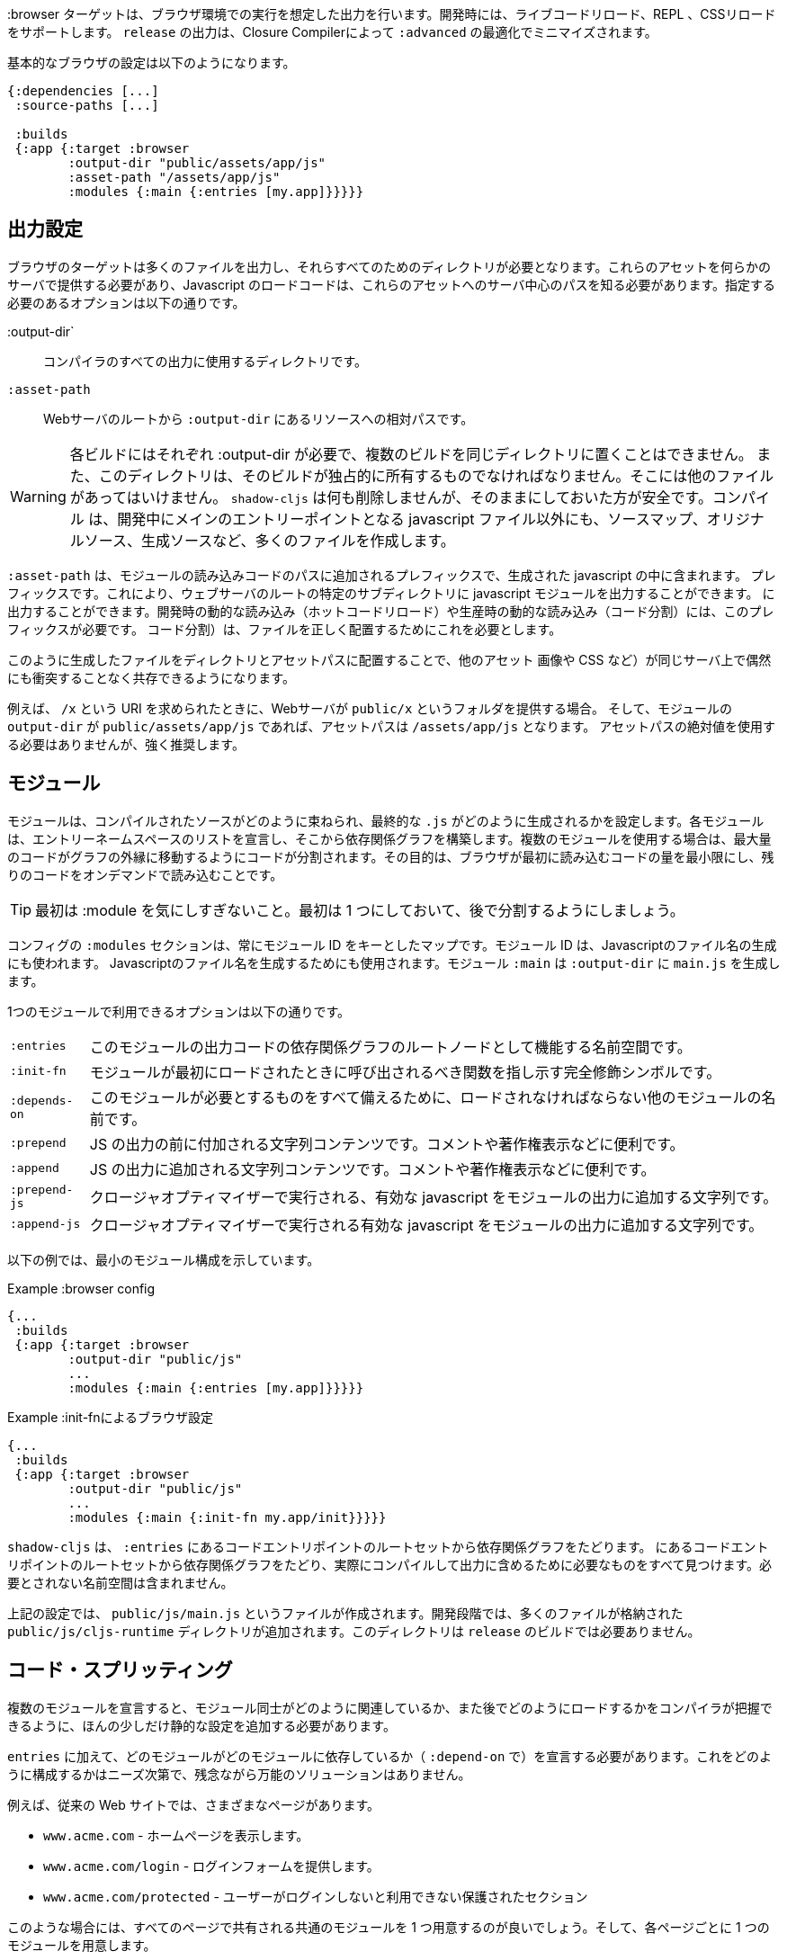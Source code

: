 ////
The `:browser` target produces output intended to run in a Browser environment. During development it supports live code reloading, REPL, CSS reloading. The `release` output will be minified by the Closure Compiler with `:advanced` optimizations.
////
:browser ターゲットは、ブラウザ環境での実行を想定した出力を行います。開発時には、ライブコードリロード、REPL 、CSSリロードをサポートします。 `release` の出力は、Closure Compilerによって `:advanced` の最適化でミニマイズされます。

////
A basic browser configuration looks like this:
////
基本的なブラウザの設定は以下のようになります。

```
{:dependencies [...]
 :source-paths [...]

 :builds
 {:app {:target :browser
        :output-dir "public/assets/app/js"
        :asset-path "/assets/app/js"
        :modules {:main {:entries [my.app]}}}}}
```

== 出力設定
//Output Settings

////
The browser target outputs a lot of files, and a directory is needed for them all. You'll need to serve these assets with some kind of server, and the Javascript loading code needs to know the server-centric path to these assets. The options you need to specify are:
////
ブラウザのターゲットは多くのファイルを出力し、それらすべてのためのディレクトリが必要となります。これらのアセットを何らかのサーバで提供する必要があり、Javascript のロードコードは、これらのアセットへのサーバ中心のパスを知る必要があります。指定する必要のあるオプションは以下の通りです。


////
[Horizontal]
`:output-dir` :: The directory to use for all compiler output.
`:asset-path` :: The relative path from *web server's root* to the resources in `:output-dir`.
////
[Horizontal]
:output-dir` :: コンパイラのすべての出力に使用するディレクトリです。
`:asset-path` :: Webサーバのルートから `:output-dir` にあるリソースへの相対パスです。

////
Your entry point javascript file and all related JS files will appear in `:output-dir`.
////

////
WARNING: Each build requires its own :output-dir, you may not put multiple builds into the same directory.
This directory should also be exclusively owned by the build. There should be no other files in there.
While `shadow-cljs` won't delete anything it is safer to leave it alone. Compilation
creates many more files than just the main entry point javascript file during development: source maps, original sources, and generated sources.
////
WARNING:  各ビルドにはそれぞれ :output-dir が必要で、複数のビルドを同じディレクトリに置くことはできません。
また、このディレクトリは、そのビルドが独占的に所有するものでなければなりません。そこには他のファイルがあってはいけません。
`shadow-cljs` は何も削除しませんが、そのままにしておいた方が安全です。コンパイル
は、開発中にメインのエントリーポイントとなる javascript ファイル以外にも、ソースマップ、オリジナルソース、生成ソースなど、多くのファイルを作成します。

////
The `:asset-path` is a prefix that gets added to the paths of module loading code inside of the
generated javascript. It allows you to output your javascript module to a particular subdirectory
of your web server's root. The dynamic loading during development (hot code reload) and production
(code splitting) need this to correctly locate files.
////
`:asset-path` は、モジュールの読み込みコードのパスに追加されるプレフィックスで、生成された javascript の中に含まれます。
プレフィックスです。これにより、ウェブサーバのルートの特定のサブディレクトリに javascript モジュールを出力することができます。
に出力することができます。開発時の動的な読み込み（ホットコードリロード）や生産時の動的な読み込み（コード分割）には、このプレフィックスが必要です。
コード分割）は、ファイルを正しく配置するためにこれを必要とします。

////
Locating your generated files in a directory and asset path like this make it so that other assets
(images, css, etc.) can easily co-exist on the same server without accidental collisions.
////
このように生成したファイルをディレクトリとアセットパスに配置することで、他のアセット
画像や CSS など）が同じサーバ上で偶然にも衝突することなく共存できるようになります。

////
For example: if your web server will serve the folder `public/x` when asked for the URI `/x`,
and your `output-dir` for a module is `public/assets/app/js` then your asset-path should be `/assets/app/js`.
You are not required to use an absolute asset path, but it is highly recommended.
////
例えば、 `/x` という URI を求められたときに、Webサーバが `public/x` というフォルダを提供する場合。
そして、モジュールの `output-dir` が `public/assets/app/js` であれば、アセットパスは `/assets/app/js` となります。
アセットパスの絶対値を使用する必要はありませんが、強く推奨します。

== モジュール
//Modules

////
Modules configure how the compiled sources are bundled together and how the final `.js` are generated. Each Module declares a list of Entry Namespace and from that dependency graph is built. When using multiple Modules the code is split so that the maximum amount of code is moved to the outer edges of the graph. The goal is to minimize the amount of code the browser has to load initially and loading the rest on-demand.
////
モジュールは、コンパイルされたソースがどのように束ねられ、最終的な `.js` がどのように生成されるかを設定します。各モジュールは、エントリーネームスペースのリストを宣言し、そこから依存関係グラフを構築します。複数のモジュールを使用する場合は、最大量のコードがグラフの外縁に移動するようにコードが分割されます。その目的は、ブラウザが最初に読み込むコードの量を最小限にし、残りのコードをオンデマンドで読み込むことです。

////
TIP: Don't worry too much about :modules in the beginning. Start with one and split them later.
////
TIP: 最初は :module を気にしすぎないこと。最初は 1 つにしておいて、後で分割するようにしましょう。

////
The `:modules` section of the config is always a map keyed by module ID. The module ID is also used
to generate the Javascript filename. Module `:main` will generate `main.js` in `:output-dir`.
////
コンフィグの `:modules` セクションは、常にモジュール ID をキーとしたマップです。モジュール ID は、Javascriptのファイル名の生成にも使われます。
Javascriptのファイル名を生成するためにも使用されます。モジュール `:main` は `:output-dir` に `main.js` を生成します。

////
The available options in a module are:
////
1つのモジュールで利用できるオプションは以下の通りです。

////
[horizontal]
`:entries` :: The namespaces that serve as the root nodes of the dependency graph for the output code of this module.
`:init-fn` :: Fully qualified symbol pointing to a function that should be called when the module is loaded initially.
`:depends-on` :: The names of other modules that must be loaded in order for this one to have everything it needs.
`:prepend` :: String content that will be prepended to the js output. Useful for comments, copyright notice, etc.
`:append` :: String content that will be appended to the js output. Useful for comments, copyright notice, etc.
`:prepend-js` :: A string to prepend to the module output containing valid javascript that will be run through Closure optimizer.
`:append-js` :: A string to append to the module output containing valid javascript that will be run through Closure optimizer.
////
[horizontal]
`:entries` :: このモジュールの出力コードの依存関係グラフのルートノードとして機能する名前空間です。
`:init-fn` :: モジュールが最初にロードされたときに呼び出されるべき関数を指し示す完全修飾シンボルです。
`:depends-on` :: このモジュールが必要とするものをすべて備えるために、ロードされなければならない他のモジュールの名前です。
`:prepend` :: JS の出力の前に付加される文字列コンテンツです。コメントや著作権表示などに便利です。
`:append` :: JS の出力に追加される文字列コンテンツです。コメントや著作権表示などに便利です。
`:prepend-js` :: クロージャオプティマイザーで実行される、有効な javascript をモジュールの出力に追加する文字列です。
`:append-js` :: クロージャオプティマイザーで実行される有効な javascript をモジュールの出力に追加する文字列です。


////
The following example shows a minimum module configuration:
////
以下の例では、最小のモジュール構成を示しています。

////
.Example :browser config
////
.Example :browser config

```
{...
 :builds
 {:app {:target :browser
        :output-dir "public/js"
        ...
        :modules {:main {:entries [my.app]}}}}}
```

////
.Example :browser config with :init-fn
////
.Example :init-fnによるブラウザ設定

```
{...
 :builds
 {:app {:target :browser
        :output-dir "public/js"
        ...
        :modules {:main {:init-fn my.app/init}}}}}
```
////
`shadow-cljs` will follow the dependency graph from the root set of code entry points in the `:entries`
to find everything needed to actually compile and include in the output. Namespaces that are not required will not be included.
////
`shadow-cljs` は、 `:entries` にあるコードエントリポイントのルートセットから依存関係グラフをたどります。
にあるコードエントリポイントのルートセットから依存関係グラフをたどり、実際にコンパイルして出力に含めるために必要なものをすべて見つけます。必要とされない名前空間は含まれません。

////
The above config will create a `public/js/main.js` file. During development there will be an additional `public/js/cljs-runtime` directory with lots of files. This directory is not required for `release` builds.
////
上記の設定では、 `public/js/main.js` というファイルが作成されます。開発段階では、多くのファイルが格納された `public/js/cljs-runtime` ディレクトリが追加されます。このディレクトリは `release` のビルドでは必要ありません。

== コード・スプリッティング [[CodeSplitting]]

//Code Splitting [[CodeSplitting]]

////
Declaring more than one Module requires a tiny bit of additional static configuration so the Compiler can figure out how the Modules are related to each other and how you will be loading them later.
////
複数のモジュールを宣言すると、モジュール同士がどのように関連しているか、また後でどのようにロードするかをコンパイラが把握できるように、ほんの少しだけ静的な設定を追加する必要があります。

////
In addition to `:entries` you'll need to declare which module depends on which (via `:depends-on` ). How you structure this is entirely up to your needs and there is no one-size-fits-all solution unfortunately.
////
`entries` に加えて、どのモジュールがどのモジュールに依存しているか（ `:depend-on` で）を宣言する必要があります。これをどのように構成するかはニーズ次第で、残念ながら万能のソリューションはありません。

////
Say you have a traditional website with actual different pages.
////
例えば、従来の Web サイトでは、さまざまなページがあります。

////
- `www.acme.com` - serving the homepage
- `www.acme.com/login` - serving the login form
- `www.acme.com/protected` - protected section that is only available once the user is logged in
////
- `www.acme.com` - ホームページを表示します。
- `www.acme.com/login` - ログインフォームを提供します。
- `www.acme.com/protected` - ユーザーがログインしないと利用できない保護されたセクション

////
One good configuration for this would be to have one common module that is shared between all the pages. Then one for each page.
////
このような場合には、すべてのページで共有される共通のモジュールを 1 つ用意するのが良いでしょう。そして、各ページごとに 1 つのモジュールを用意します。

////
.Example config with multiple `:modules`
////
.Example 複数の `:modules` をもつ設定

```clojure
{...
 :output-dir "public/js"
 :modules
 {:shared
  {:entries [my.app.common]}
  :home
  {:entries [my.app.home]
   :depends-on #{:shared}}
  :login
  {:entries [my.app.login]
   :depends-on #{:shared}}
  :protected
  {:entries [my.app.protected]
   :depends-on #{:shared}}
```

////
TIP: You can leave the `:entries` of the `:shared` module empty to let the compiler figure out which namespaces are shared between the other modules.
////
TIP: `:shared` モジュールの `:entries` を空にすることで、どの名前空間が他のモジュールと共有されているかをコンパイラに把握させることができます。

////
.Generated file structure
////
.生成されたファイル構造

```text
.
└── public
    └── js
        ├── shared.js
        ├── home.js
        ├── login.js
        └── protected.js
```

////
In your HTML for the Homepage you'd then always include the `shared.js` on each page and the others conditionally depending on which page the user is on.
////
ホームページの HTML には、各ページに必ず shared.js を記述し、他のページはユーザーがどのページにいるかに応じて条件付きで記述することになります。

////
.HTML for the `/login` page
////
.ログインページのHTML

```html
<script src="/js/shared.js"></script>
<script src="/js/login.js"></script>
```

////
IMPORTANT: The `.js` files must be included in the correct order. The <<BrowserManifest, `manifest.edn`>> can help with this.
////
IMPORTANT: `.js` ファイルは正しい順序でインクルードする必要があります。これには <<BrowserManifest, `manifest.edn` > が役立ちます。

=== 動的にコードを読み込む
//Loading code dynamically

////
These days Single-Page-Apps (SPA) are becoming more popular and they work similarly only that instead of letting the Server decide which JS to include to Client does it by itself.
////
最近、シングルページアプリ（SPA）が人気を集めていますが、その仕組みは、どの JS を組み込むかをサーバが決めるのではなく、クライアントが自分で決めるという点で似ています。

==== shadow-cljsに組み込まれたLoader Supportの使用
//Using shadow-cljs's built-in Loader Support

////
The compiler supports generating the required data for using the `shadow.loader` utility namespace. It exposes a simple interface to let you load modules on-demand at runtime.
////
コンパイラは、 `shadow.loader` ユーティリティー名前空間の使用に必要なデータの生成をサポートしています。これは、実行時にオンデマンドでモジュールをロードするためのシンプルなインターフェイスを公開しています。

////
You only need to add `:module-loader true` to your build config. The loader will always be injected into the default module (the one everything else depends on).
////
ビルド設定に `:module-loader true` を追加するだけでいいのです。ローダーは常にデフォルトのモジュール（他のすべてが依存するモジュール）に注入されます。

////
At runtime you may use the `shadow.loader` namespace to load modules. You may also load a module eagerly by just using a `<script>` tag in your page.
////
実行時には `shadow.loader` 名前空間を使ってモジュールをロードすることができます。また、ページ内で `<script>` タグを使用することで、モジュールをイーガーリーにロードすることもできます。

```
{...
 :builds
   {:app
     {:target :browser
      ...
      :module-loader true
      :modules {:main  {:entries [my.app]}
                :extra {:entries [my.app.extra]
                        :depends-on #{:main}}}}}}
```

////
If you had the following for your main entry point:
////
メインのエントリーポイントに以下のようなものがあったとします。

```
(ns my.app
  (:require [shadow.loader :as loader]))

(defn fn-to-call-on-load []
  (js/console.log "extra loaded"))

(defn fn-to-call-on-error []
  (js/console.log "extra load failed"))
```

////
Then the following expressions can be used for loading code:
////
そうすると、コードの読み込みに以下のような表現が使えるようになります。

////
.Loading a module
////
.モジュールの読み込み

////
```
;; load returns a goog.async.Deferred, and can be used like a promise
(-> (loader/load "extra")
    (.then fn-to-call-on-load fn-to-call-on-error))
```
////

```
;; load は goog.async.Deferred を返し、promise のように使うことができます
(-> (loader/load "extra")
    (.then fn-to-call-on-load fn-to-call-on-error))
```


//.Loading many modules
.多数のモジュールの読み込み

////
```
;; must be a JS array, also returns goog.async.Deferred
(loader/load-many #js ["foo" "bar"])
```
////

```
;; JS配列でなければならず、goog.async.Deferred も返します。
(loader/load-many #js ["foo" "bar"])
```


////
.Including a callback
////
.コールバックを含める場合

////
```
(loader/with-module "extra" fn-to-call-on-load)
```
////


////
You can check if a module is loaded using `(loaded? "module-name")`.
////
モジュールがロードされているかどうかは、 `(loaded? "module-name")` で確認できます。

===== ローダーのコスト
//Loader Costs

////
Using the loader is very lightweight. It has a few dependencies which you may not be otherwise using. In practice using `:module-loader true` adds about 8KB gzip'd to the default module. This will vary depending on how much of `goog.net` and `goog.events` you are already using, and what level of optimization you use for your release builds.
////
ローダーの使用は非常に軽量です。ローダーにはいくつかの依存関係がありますが、他に使用することはないでしょう。実際には、 `:module-loader true` を使用すると、デフォルトのモジュールに約8KBの gzip が追加されます。これは、すでに使用している `goog.net` や `goog.events` の量や、リリースビルドでどの程度の最適化を行っているかによって変わってきます。

==== 標準的なClojureScript APIの使用
//Using the Standard ClojureScript API

////
The generated code is capable of using the standard ClojureScript `cljs.loader` API. See the https://clojurescript.org/news/2017-07-10-code-splitting[documentation] on the ClojureScript website for instructions.
////
生成されたコードは、標準的な ClojureScript の `cljs.loader` APIを使用することができます。手順については、ClojureScript ウェブサイトの https://clojurescript.org/news/2017-07-10-code-splitting[documentation] を参照してください。

////
The advantage of using the standard API is that your code will play well with others. This may be of particular importance to library authors. The disadvantage is that the dynamic module loading API in the standard distribution is currently somewhat less easy-to-use than the support in `shadow-cljs`.
////
標準 API を使用することの利点は、自分のコードが他の人とうまく調和することです。これはライブラリの作者にとっては特に重要なことでしょう。不利な点は、標準配布の動的なモジュールローディング API は、現在のところ `shadow-cljs` のサポートに比べてやや使いにくいことです。

== アウトプット・ラッパー [[output-wrapper]]
//Output Wrapper [[output-wrapper]]

////
*Release builds only*: The code generated by the Closure Compiler `:advanced` compilation will create a lot of global variables which has the potential to create conflicts with other JS running in your page. To isolate the created variables the code can be wrapped in an anonymous function to the variables only apply in that scope.
////
*リリースビルドのみ* : Closure Compiler `:advanced` で生成されたコードは、多くのグローバル変数を作成し、ページ内で実行されている他の JS と競合する可能性があります。生成された変数を分離するために、コードを無名関数でラップし、そのスコープ内でのみ変数が適用されるようにすることができます。

////
`release` builds for `:browser` with only one `:modules` are wrapped in `(function(){<the-code>}).call(this);` by default. So no global variables are created.
////
`:modules` がひとつしかない `:browser` の `release` ビルドは、デフォルトでは `(function(){<the-code>}).call(this);` でラップされます。そのため、グローバル変数は作成されません。

////
When using multiple `:modules` (a.k.a <<CodeSplitting, code splitting>>) this is not enabled by default since each module must be able to access the variables created by the modules it depends on. The Closure Compiler supports an additional option to enable the use of an output wrapper in combination with multiple `:modules` named `:rename-prefix-namespace`. This will cause the Compiler to scope all "global" variables used by the build into one actual global variable. By default this is set to `:rename-prefix-namespace "$APP"` when `:output-wrapper` is set to `true`.
////
複数の `:module` (別名 <<CodeSplitting, コードスプリッティング>>) を使用している場合、各モジュールは依存しているモジュールが作成した変数にアクセスできなければならないため、このオプションはデフォルトでは有効になっていません。Closure Compilerは、 `:rename-prefix-namespace` という名前の複数の `:modules` と組み合わせた出力ラッパーの使用を有効にする追加オプションをサポートしています。これにより、コンパイラはビルドで使用されるすべてのグローバル変数を、実際のグローバル変数 1 つにスコープします。デフォルトでは、 `:output-wrapper` が `true` に設定されている場合、これは `:rename-prefix-namespace "$APP"` に設定されます。

```clojure
{...
 :builds
 {:target :browser
  ...
  :compiler-options
  {:output-wrapper true
   :rename-prefix-namespace "MY_APP"}}}
```

////
This will only create the `MY_APP` global variable. Since every "global" variable will now be prefixed by `MY_APP.` (e.g. `MY_APP.a` instead of just `a`) the code size can go up substantially. It is important to keep this short. Browser compression (e.g. `gzip`) helps reduce the overhead of the extra code but depending on the amount of global variables in your build this can still produce a noticeable increase.
////
これは、 `MY_APP` というグローバル変数を作成するだけです。すべてのグローバル変数の前には `MY_APP.` がつくので (たとえば、 `a` だけではなく `MY_APP.a`)、コードサイズは大幅に増加します。これを短くすることが重要です。ブラウザの圧縮（例：`gzip`）は、余分なコードのオーバーヘッドを減らすのに役立ちますが、ビルド内のグローバル変数の量に応じて、これでもまだ顕著な増加が見られます。

////
IMPORTANT: Note that the created variable isn't actually useful directly. It will contain a lot of munged/minified properties. All exported (eg. `^:export`) variables will still be exported into the global scope and are not affect by this setting. The setting only serves to limit the amount of global variables created, nothing else. Do not use it directly.
////
IMPORTANT: 作成された変数は、実際には直接使えないことに注意してください。作成された変数は、実際には使い物になりませんが、多くのプロパティを含んでいます。エクスポートされた（例: `^:export` ）変数はすべてグローバルスコープにエクスポートされ、この設定の影響を受けません。この設定は、グローバル変数の作成量を制限するためだけのもので、それ以外には何もありません。直接使用しないでください。


== ウェブ・ワーカー
//Web Workers

////
The `:modules` configuration may also be used to generate files intended to be used as a Web Workers.
You may declare any module as a Web Worker by setting `:web-worker true`. The generated file will contain some additional bootstrap code. which will load its dependencies automatically. The way `:modules` work also ensures that code used only by the worker will also only be in the final file for the worker. Each worker should have a dedicated CLJS namespace.
////
`modules` の設定は、Web Worker として使用されるファイルを生成するためにも使用できます。
`web-worker true` を設定することで、任意のモジュールを Web Worker として宣言することができます。生成されたファイルには、いくつかの追加ブートストラップコードが含まれます。 `:modules` の働きにより、ワーカーのみが使用するコードは、ワーカーの最終ファイルにのみ含まれることになります。各ワーカーは専用の CLJS 名前空間を持つべきです。

////
.An example of generating a web worker script
////
.ウェブ・ワーカースクリプトの生成の一例

```
{...
 :builds
 {:app
  {:target :browser
   :output-dir "public/js"
   :asset-path "/js"
   ...
   :modules
   {:shared
    {:entries []}
    :main
    {:init-fn my.app/init
     :depends-on #{:shared}}
    :worker
    {:init-fn my.app.worker/init
     :depends-on #{:shared}
     :web-worker true}}
   }}}
```

////
The above configuration will generate `worker.js` which you can use to start the Web Worker.
It will have all code from the `:shared` module available (but not `:main`). The code in the `my.app.worker` namespace will only ever execute in the worker. Worker generation happens in both development and release modes.
////
上記の設定を行うと、Web Worker を起動するための `worker.js` が生成されます。
Worker.js は `:shared` モジュールのすべてのコードを利用できます (ただし `:main` は利用できません)。 `my.app.worker` 名前空間にあるコードは、ワーカーの中でのみ実行されます。ワーカーの生成は、開発モードとリリースモードの両方で行われます。


////
Note that the empty `:entries []` in the `:shared` module will make it collect all the code shared between the `:main` and `:worker` modules.
////
なお、 `:shared` モジュールで空の `:entries []` を指定すると、 `:main` モジュールと `:worker` モジュールの間で共有されるすべてのコードを収集するようになります。

////
.Sample echo worker
////
.Example エコ・ーワーカー

```
(ns my.app.worker)

(defn init []
  (js/self.addEventListener "message"
    (fn [^js e]
      (js/postMessage (.. e -data)))))
```

////
.Sample using the worker
////
.Sample ワーカーの使用

```
(ns my.app)

(defn init []
  (let [worker (js/Worker. "/js/worker.js")]
    (.. worker (addEventListener "message" (fn [e] (js/console.log e))))
    (.. worker (postMessage "hello world"))))
```

////
IMPORTANT: Since we now have a `:shared` module you must ensure to load it properly in your HTML. If you just load `main.js` you will get an error.
////
IMPORTANT: 現在、 `:shared` モジュールがあるので、HTML で適切にロードする必要があります。単に `main.js` をロードしただけでは、エラーが発生します。

////
.HTML Loading shared.js and main.js
////
.HTML shared.jsと main.js の読み込み

```
<script src="/js/shared.js"></script>
<script src="/js/main.js"></script>
```

== キャッシュ可能な出力
//Cacheable Output

////
In a web setting it is desirable to cache `.js` files for a very long time to avoid extra request. It is common practice the generate a unique name for the `.js` file for every released version. This changes the URL used to access it and thereby is safe to cache forever.
////
Web環境では、余分なリクエストを避けるために、 `.js` ファイルを非常に長い時間キャッシュすることが望ましいです。リリースされたバージョンごとに、 `.js` ファイルにユニークな名前をつけるのが一般的です。これにより、ファイルへのアクセスに使用される URL が変更されるため、永久にキャッシュしても安全です。

=== リリースバージョン [[release-version]]
//Release Versions [[release-version]]

////
Creating unique filenames for each release can be done via the `:release-version` config setting. Generally you'll pass this in from the command line via <<config-merge, --config-merge>>.
////
各リリースに固有のファイル名を作成するには、 `:release-version` という設定を使用します。一般的には、コマンドラインから <<config-merge, --config-merge>> でこの設定を渡します。

```
shadow-cljs release app --config-merge '{:release-version "v1"}'
```

////
.Example :modules config
////
.Example :modules config

```
{...
 :builds
   {:app
     {:target :browser
      ...
      :output-dir "public/js"
      :asset-path "/js"
      :modules {:main  {:entries [my.app]}
                :extra {:entries [my.app.extra]
                        :depends-on #{:main}}}}}}
```

////
This would create the `main.v1.js` and `extra.v1.js` files in `public/js` instead of the usual `main.js` and `extra.js`.
////
これにより、 `main.v1.js` と `extra.v1.js` のファイルが、通常の `main.js` と `extra.js` ではなく、 `public/js` に作成されます。

////
You can use manual versions or something automated like the `git` sha at the time of the build. Just make sure that you bump whatever it is once you shipped something out to the user since with caching they won't be requesting newer versions of old files.
////
手動のバージョンを使うこともできますし、ビルド時に `git` sha のような自動化されたものを使うこともできます。ただ、ユーザーに何かを出荷したときには、それが何であれ、キャッシュを使って、古いファイルの新しいバージョンを要求しないようにしてください。

=== フィンガープリント・ハッシュを使ったファイル名 [[NameHashing]]
//Filenames with Fingerprint-Hash [[NameHashing]]

////
You can add `:module-hash-names true` to your build config to automatically create a MD5 signature for each generated output module file. That means that a `:main` module will generate a `main.<md5hash>.js` instead of just the default `main.js`.
////
ビルド設定に `:module-hash-names true` を追加すると、生成される各出力モジュールファイルに MD5 署名を自動的に作成することができます。つまり、 `:main` モジュールは、デフォルトの `main.js` ではなく、 `main.<md5hash>.js` を生成することになります。

////
`:module-hash-names true` will include the full 32-length md5 hash, if you prefer a shorter version you can specify a
number between 1-32 instead (eg. `:module-hash-names 8`). Be aware that shortening the hash may increase the chances
of generating conflicts. I recommend using the full hash.
////
`:module-hash-names true` は、 32 個の完全なmd5ハッシュを含みますが、より短いバージョンを好む場合は、代わりに1～32の数字を指定できます。
1-32の間の数字を指定できます(例: `:module-hash-names 8`)。ハッシュを短くすると、コンフリクトが発生する可能性が高くなることに注意してください。
競合が発生する可能性が高くなることに注意してください。完全なハッシュを使うことをお勧めします。


////
.Example :module-hash-names config
////
.Example :module-hash-names config

```
{...
 :builds
   {:app
     {:target :browser
      ...
      :output-dir "public/js"
      :asset-path "/js"
      :module-hash-names true
      :modules {:main  {:entries [my.app]}
                :extra {:entries [my.app.extra]
                        :depends-on #{:main}}}}}}
```

////
Instead of generating `main.js` it will now generate `main.<hash>.js` in the `:output-dir`.
////
`main.js` を生成するのではなく、 `:output-dir` に `main.<hash>.js` を生成するようになりました。

////
Since the filename can change with every release it gets a little bit more complicated to include them
in your HTML. The <<BrowserManifest, Output Manifest>> can help with that.
////
ファイル名はリリースごとに変更される可能性があるため、それらを HTML に含めるのは少し複雑になります。
HTMLに含めるのは少し複雑です。<<BrowserManifest, Output Manifest>>はその手助けとなります。

== 出力マニフェスト [[BrowserManifest]]
//Output Manifest [[BrowserManifest]]

////
`shadow-cljs` generates a `manifest.edn` file in the configured `:output-dir`.
This file contains a description of the module config together with an extra `:output-name` property which
maps the original module name to actual filename (important when using the `:module-hash-names` feature).
////
`shadow-cljs` は設定された `:output-dir` に `manifest.edn` ファイルを生成します。
このファイルには、モジュール設定の説明と、追加の `:output-name` プロパティが含まれています。
オリジナルのモジュール名を実際のファイル名にマッピングします (`:module-hash-names` 機能を使用する際に重要です)。

////
.Sample output of manifest.edn when using hashed filenames.
////
.ハッシュ化されたファイル名を使用した場合の manifest.edn の出力例

```
[{:module-id :common,
  :name :common,
  :output-name "common.15D142F7841E2838B46283EA558634EE.js",
  :entries [...],
  :depends-on #{},
  :sources [...]}
 {:module-id :page-a,
  :name :page-a,
  :output-name "page-a.D8844E305644135CBD5CBCF7E359168A.js",
  :entries [...],
  :depends-on #{:common},
  :sources [...]}
 ...]
```

////
The manifest contains all `:modules` sorted in dependency order. You can use it to map the `:module-id` back to the
actual generated filename.
////
マニフェストには、すべての `:module` を依存関係のある順に並べたものが含まれています。これを使って、 `:module-id` を実際に生成されたファイル名にマッピングすることができます。
実際に生成されたファイル名に戻すために使用できます。

////
Development builds also produce this file and you may check if for modifications to
know when a new build completed. `:module-hash-names` does not apply during development so you'll get the usual
filenames.
////
開発用のビルドでもこのファイルが作成されるので、新しいビルドが完了したことを知るために、修正のためにチェックすることができます。
新しいビルドが完了したかどうかを確認することができます。開発中は `:module-hash-names` が適用されないので、通常のファイル名が表示されます。
ファイル名が表示されます。

////
You can configure the name of the generated manifest file via the `:build-options :manifest-name` entry. It defaults to `manifest.edn`. If you configure a filename with `.json` ending the output will be JSON instead of EDN. The file will be relative to the configured `:output-dir`.
////
生成されるマニフェストファイルの名前は、 `:build-options :manifest-name` エントリで設定できます。デフォルトでは `manifest.edn` となります。ファイル名の最後に `.json` を設定すると、EDN ではなく JSON が出力されます。ファイルは構成された `:output-dir` からの相対パスになります。

////
.Example manifest.json config
////
.Example manifest.json の設定

```
{...
 :builds
   {:app
     {:target :browser
      ...
      :build-options {:manifest-name "manifest.json"}
      :modules {:main  {:entries [my.app]}
                :extra {:entries [my.app.extra]
                        :depends-on #{:main}}}}}}
```

== 開発サポート
//Development Support

////
The `:devtools` section of the configuration for `:browser` supports a few additional
options for configuring an optional dev-time HTTP server for a build and CSS reloading.
////
ブラウザーのコンフィギュレーションの `:devtools` セクションでは、いくつかの追加オプションをサポートしています。
ビルドや CSS のリロードのために、オプションでdev-time HTTPサーバを設定するための、いくつかの追加オプションをサポートしています。

=== ヘッドアップディスプレイ（HUD） [[hud]]
//Heads-Up Display (HUD) [[hud]]

////
The `:browser` target now uses a HUD to display a loading indicator when a build is started. It will also display warnings and errors if there are any.
////
:browser ターゲットは、HUD を使って、ビルドが開始されたときにローディング・インジケータを表示するようになりました。また、警告やエラーが発生した場合にも表示されます。

////
You can disable it completely by setting `:hud false` in the `:devtools` section.
////
`devtools` セクションで `:hud false` を設定することで、完全に無効にすることができます。

////
You may also toggle certain features by specifying which features you care about via setting `:hud #{:errors :warnings}`. This will show errors/warnings but no progress indicator. Available options are `:errors`, `:warnings`, `:progress`. Only options included will be enabled, all other will be disabled.
////
また、 `:hud #{:errors :warnings}` という設定で気になる機能を指定して、特定の機能を切り替えることもできます。これにより、エラーや警告は表示されますが、進捗状況は表示されません。利用可能なオプションは `:errors` `:warnings` `:progress` です。含まれるオプションのみが有効になり、それ以外は無効になります。

==== ファイルを開く [[open-file-command]]
//Opening Files [[open-file-command]]

////
Warnings include a link to source location which can be clicked to open the file in your editor. For this a little bit of config is required.
////
警告にはソースの場所へのリンクが含まれており、クリックするとそのファイルをエディタで開くことができます。このためには、ちょっとした設定が必要です。

////
You can either configure this in your `shadow-cljs.edn` config for the project or globally in your home directory under `~/.shadow-cljs/config.edn`.
////
この設定は、プロジェクトのための `shadow-cljs.edn` 設定の中で行うか、ホームディレクトリの `~/.shadow-cljs/config.edn` でグローバルに行うことができます。

////
.`:open-file-command` configuration
////
.:open-file-command の設定

```clojure
{:open-file-command
 ["idea" :pwd "--line" :line :file]}
```

////
The `:open-file-command` expects a vector representing a very simple DSL. Strings are kept as they are and keyword are replaced by their respective values. A nested vector can be used in case you need to combine multiple params, using `clojure.core/format` style pattern.
////
`open-file-command` では、非常にシンプルな DSL を表すベクターを想定しています。文字列はそのままで、キーワードはそれぞれの値で置き換えられます。 `clojure.core/format` スタイルのパターンを使用して、複数のパラメータを組み合わせる必要がある場合には、ネストしたベクターを使用することができます。

////
The above example would execute
////
上記の例では、以下のように実行されます。

```bash
$ idea /path/to/project-root --line 3 /path/to/project-root/src/main/demo/foo.cljs
```

////
.`emacsclient` example
////
.emacsclient の例

```
{:open-file-command
 ["emacsclient" "-n" ["+%s:%s" :line :column] :file]}
```

```bash
$ emacsclient -n +3:1 /path/to/project-root/src/main/demo/foo.cljs
```

////
The available replacement variables are:
////
利用可能な置換変数は以下の通りです。

////
[Horizontal]
`:pwd` ::
Process Working Directory (aka project root)

`:file` ::
Absolute File Path

`:line` ::
Line Number of Warning/Error

`:column` ::
Column Number

`:wsl-file` ::
Translated WSL file path. Useful when running `shadow-cljs` via WSL Bash. Translates a `/mnt/c/Users/someone/code/project/src/main/demo/foo.cljs` path into `C:\Users\...`

`:wsl-pwd` ::
Translated `:pwd`
////

[Horizontal]
`:pwd` ::
プロセスの作業ディレクトリ（別名：プロジェクトルート

`:file` ::
絶対ファイルパス

`:line` ::
警告・エラーの行番号

`:column` ::
コラム番号

`:wsl-file` ::
変換された WSL ファイルのパス。 WSL のBashで `shadow-cljs` を実行するときに便利です。 `mnt/c/Users/someone/code/project/src/main/demo/foo.cljs` のパスを `C:Users\...` に変換します。

`:wsl-pwd` ::
変換された `:pwd`



=== CSS リローディング
//CSS Reloading

////
Browser devtools は、CSS を再読み込みすることもできます。これはデフォルトで有効になっており、ほとんどの場合、組み込みの <<dev-http, development HTTP servers>> を使用しているときには
ほとんどの場合、組み込みの <<dev-http, development HTTP servers>> を使用している場合は、追加の設定は必要ありません。
////

////
ページに含まれるスタイルシートは、ファイルシステム上で変更されると再読み込みされます。絶対パスが望ましいですが、相対パスでも問題ありません。
////

////
.Example HTML snippet
////
.Example HTML スニペット

```html
<link rel="stylesheet" href="/css/main.css"/>
```

////
.Example Hiccup since we aren't savages
////
.Example Hiccup 俺たちは野蛮人じゃないから

```
[:link {:rel "stylesheet" :href "/css/main.css"}]
```

////
.Using the built-in dev HTTP server
////
.内蔵されているdev HTTPサーバの利用

```
:dev-http {8000 "public"}
```

////
This will cause the browser to reload `/css/main.css` when `public/css/main.css` is changed.
////
これにより、 `public/css/main.css` が変更されると、ブラウザは `/css/main.css` を再読み込みします。

////
`shadow-cljs` currently provides no support for directly compiling CSS but the usual tools will work and should
be run separately. Just make sure the output is generated into the correct places.
////
現在、 `shadow-cljs` は CSS を直接コンパイルすることをサポートしていませんが、通常のツールは動作します。
を別途実行する必要があります。ただ、出力が正しい場所に生成されることを確認してください。

////
When you are not using the built-in HTTP Server you can specify `:watch-dir` instead which should be a path to the
document root used to serve your content.
////
組み込みの HTTP サーバを使用していない場合は、代わりに `:watch-dir` を指定することができます。
ドキュメントルートへのパスです。

////
.Example :watch-dir config
////
.Example :watch-dir の設定
```clojure
{...
    {:builds
      {:app {...
             :devtools {:watch-dir "public"}}}}
```

////
When your HTTP Server is serving the files from a virtual directory and the filesystem paths don't exactly match the path used in the HTML you may adjust the path by setting `:watch-path` which will be used as a prefix.
////
HTTPサーバが仮想ディレクトリからファイルを提供していて、ファイルシステムのパスが HTML で使われているパスと完全に一致しない場合、プレフィックスとして使われる `:watch-path` を設定することで、パスを調整することができます。

////
.Example `public/css/main.css` being served under `/foo/css/main.css`
////
.Example `public/css/main.css` は `/foo/css/main.css` 下でサーブされます。

```clojure
{...
 {:builds
  {:app
   {...
    :devtools {:watch-dir "public"
               :watch-path "/foo"}}}}
```

=== プロキシサポート [[proxy-support]]
//Proxy Support [[proxy-support]]

////
By default the devtools client will attempt to connect to the `shadow-cljs` process via the configured <<http, HTTP server>> (usually `localhost`). If you are using a reverse proxy to serve your HTML that might not be possible. You can set `:devtools-url` to configure which URL to use.
////
デフォルトでは、devtools クライアントは、設定された <<http, HTTP server>> (通常は `localhost` ) 経由で `shadow-cljs` プロセスへの接続を試みます。リバースプロキシを使用して HTML を配信している場合は、それができない場合があります。また、 `:devtools-url` を設定することで、使用する URL を設定することができます。

```
{...
 :builds
 {:app {...
        :devtools {:before-load  my.app/stop
                   :after-load   my.app/start
                   :devtools-url "https://some.host/shadow-cljs"
                   ...}}}}
```

////
`shadow-cljs` will then use the `:devtools-url` as the base when making requests. It is not the final URL so you must ensure that all requests starting with the path you configured (eg. `/shadow-cljs/*`) are forwarded to the host `shadow-cljs` is running on.
////
`shadow-cljs` は、リクエストの際に `:devtools-url` をベースとして使用します。これは最終的な URL ではありませんので、設定したパス (例: `/shadow-cljs/*`) で始まるすべてのリクエストが、 `shadow-cljs` が実行されているホストに転送されるようにする必要があります。

////
.Incoming Request to Proxy
////

プロキシへの Incoming リクエストは、

```text
https://some.host/shadow-cljs/ws/foo/bar?asdf
```

////
.must forward to
////
以下に転送する必要があります。

```
http://localhost:9630/foo/bar?asdf
```

////
The client will make WebSocket request as well as normal XHR requests to load files. Ensure that your proxy properly upgrades WebSockets.
////
クライアントは、ファイルを読み込むための通常の XHR リクエストだけでなく、WebSocketリクエストも行います。プロキシが WebSocket を適切にアップグレードするようにしてください。

////
IMPORTANT: The requests must be forwarded to the main <<http, HTTP server>>, not the one configured in the build itself.
////
IMPORTANT: リクエストは、ビルド自体で設定したものではなく、メインの <<http, HTTP server>> に転送されなければなりません。
